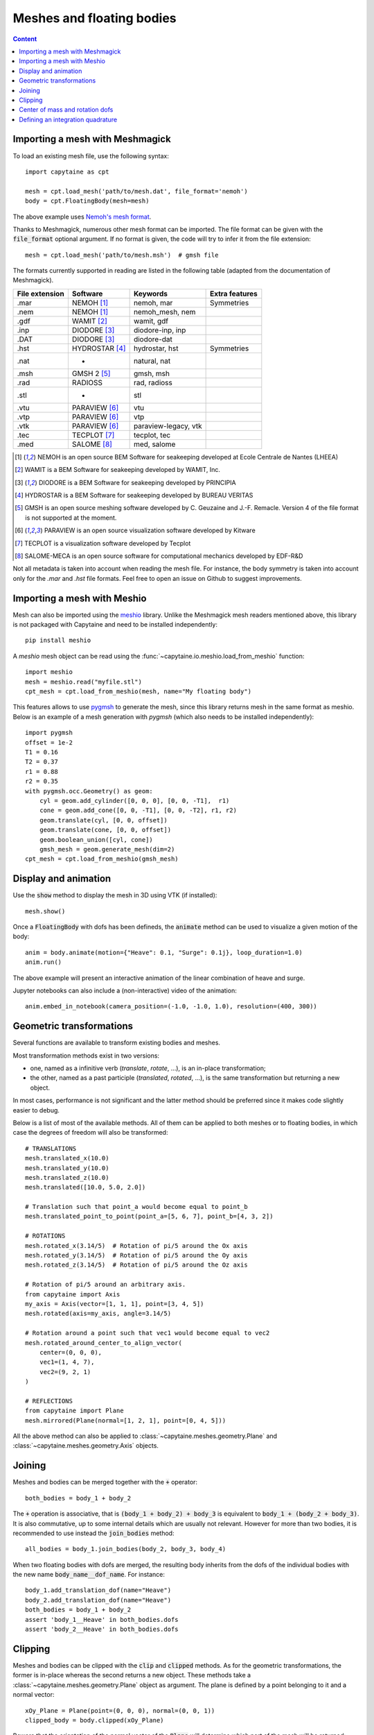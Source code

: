 ==========================
Meshes and floating bodies
==========================

.. contents:: Content

Importing a mesh with Meshmagick
--------------------------------

To load an existing mesh file, use the following syntax::

    import capytaine as cpt

    mesh = cpt.load_mesh('path/to/mesh.dat', file_format='nemoh')
    body = cpt.FloatingBody(mesh=mesh)

The above example uses `Nemoh's mesh format`_.

.. _`Nemoh's mesh format`: https://lheea.ec-nantes.fr/logiciels-et-brevets/nemoh-mesh-192932.kjsp

Thanks to Meshmagick, numerous other mesh format can be imported.
The file format can be given with the :code:`file_format` optional argument.
If no format is given, the code will try to infer it from the file extension::

    mesh = cpt.load_mesh('path/to/mesh.msh')  # gmsh file

The formats currently supported in reading are listed in the following table (adapted from the documentation of Meshmagick).

+-----------+-----------------+----------------------+-----------------+
| File      | Software        | Keywords             | Extra features  |
| extension |                 |                      |                 |
+===========+=================+======================+=================+
|   .mar    | NEMOH [#f1]_    | nemoh, mar           | Symmetries      |
+-----------+-----------------+----------------------+-----------------+
|   .nem    | NEMOH [#f1]_    | nemoh_mesh, nem      |                 |
+-----------+-----------------+----------------------+-----------------+
|   .gdf    | WAMIT [#f2]_    | wamit, gdf           |                 |
+-----------+-----------------+----------------------+-----------------+
|   .inp    | DIODORE [#f3]_  | diodore-inp, inp     |                 |
+-----------+-----------------+----------------------+-----------------+
|   .DAT    | DIODORE [#f3]_  | diodore-dat          |                 |
+-----------+-----------------+----------------------+-----------------+
|   .hst    | HYDROSTAR [#f4]_| hydrostar, hst       | Symmetries      |
+-----------+-----------------+----------------------+-----------------+
|   .nat    |    -            | natural, nat         |                 |
+-----------+-----------------+----------------------+-----------------+
|   .msh    | GMSH 2 [#f5]_   | gmsh, msh            |                 |
+-----------+-----------------+----------------------+-----------------+
|   .rad    | RADIOSS         | rad, radioss         |                 |
+-----------+-----------------+----------------------+-----------------+
|   .stl    |    -            | stl                  |                 |
+-----------+-----------------+----------------------+-----------------+
|   .vtu    | PARAVIEW [#f6]_ | vtu                  |                 |
+-----------+-----------------+----------------------+-----------------+
|   .vtp    | PARAVIEW [#f6]_ | vtp                  |                 |
+-----------+-----------------+----------------------+-----------------+
|   .vtk    | PARAVIEW [#f6]_ | paraview-legacy, vtk |                 |
+-----------+-----------------+----------------------+-----------------+
|   .tec    | TECPLOT [#f7]_  | tecplot, tec         |                 |
+-----------+-----------------+----------------------+-----------------+
|   .med    | SALOME [#f8]_   | med, salome          |                 |
+-----------+-----------------+----------------------+-----------------+

.. [#f1] NEMOH is an open source BEM Software for seakeeping developed at
         Ecole Centrale de Nantes (LHEEA)
.. [#f2] WAMIT is a BEM Software for seakeeping developed by WAMIT, Inc.
.. [#f3] DIODORE is a BEM Software for seakeeping developed by PRINCIPIA
.. [#f4] HYDROSTAR is a BEM Software for seakeeping developed by
         BUREAU VERITAS
.. [#f5] GMSH is an open source meshing software developed by C. Geuzaine
         and J.-F. Remacle. Version 4 of the file format is not supported at the
         moment.
.. [#f6] PARAVIEW is an open source visualization software developed by
         Kitware
.. [#f7] TECPLOT is a visualization software developed by Tecplot
.. [#f8] SALOME-MECA is an open source software for computational mechanics
         developed by EDF-R&D


Not all metadata is taken into account when reading the mesh file.
For instance, the body symmetry is taken into account only for the `.mar` and `.hst` file formats.
Feel free to open an issue on Github to suggest improvements.


Importing a mesh with Meshio
----------------------------

Mesh can also be imported using the `meshio <https://pypi.org/project/meshio/>`_
library. Unlike the Meshmagick mesh readers mentioned above, this library is
not packaged with Capytaine and need to be installed independently::

    pip install meshio

A `meshio` mesh object can be read using the :func:`~capytaine.io.meshio.load_from_meshio`
function::

    import meshio
    mesh = meshio.read("myfile.stl")
    cpt_mesh = cpt.load_from_meshio(mesh, name="My floating body")

This features allows to use `pygmsh <https://pypi.org/project/pygmsh/>`_ to
generate the mesh, since this library returns mesh in the same format as meshio.
Below is an example of a mesh generation with `pygmsh` (which also needs to be
installed independently)::

    import pygmsh
    offset = 1e-2
    T1 = 0.16
    T2 = 0.37
    r1 = 0.88
    r2 = 0.35
    with pygmsh.occ.Geometry() as geom:
        cyl = geom.add_cylinder([0, 0, 0], [0, 0, -T1],  r1)
        cone = geom.add_cone([0, 0, -T1], [0, 0, -T2], r1, r2)
        geom.translate(cyl, [0, 0, offset])
        geom.translate(cone, [0, 0, offset])
        geom.boolean_union([cyl, cone])
        gmsh_mesh = geom.generate_mesh(dim=2)
    cpt_mesh = cpt.load_from_meshio(gmsh_mesh)


Display and animation
---------------------
Use the :code:`show` method to display the mesh in 3D using VTK (if installed)::

    mesh.show()

Once a :code:`FloatingBody` with dofs has been defineds, the :code:`animate`
method can be used to visualize a given motion of the body::

    anim = body.animate(motion={"Heave": 0.1, "Surge": 0.1j}, loop_duration=1.0)
    anim.run()

The above example will present an interactive animation of the linear combination of heave and surge.

Jupyter notebooks can also include a (non-interactive) video of the animation::

    anim.embed_in_notebook(camera_position=(-1.0, -1.0, 1.0), resolution=(400, 300))


Geometric transformations
-------------------------
Several functions are available to transform existing bodies and meshes.

Most transformation methods exist in two versions:

* one, named as a infinitive verb (`translate`, `rotate`, ...), is an in-place transformation;
* the other, named as a past participle (`translated`, `rotated`, ...), is the
  same transformation but returning a new object.

In most cases, performance is not significant and the latter method should be
preferred since it makes code slightly easier to debug.

Below is a list of most of the available methods.
All of them can be applied to both meshes or to floating bodies, in which case
the degrees of freedom will also be transformed::

    # TRANSLATIONS
    mesh.translated_x(10.0)
    mesh.translated_y(10.0)
    mesh.translated_z(10.0)
    mesh.translated([10.0, 5.0, 2.0])

    # Translation such that point_a would become equal to point_b
    mesh.translated_point_to_point(point_a=[5, 6, 7], point_b=[4, 3, 2])

    # ROTATIONS
    mesh.rotated_x(3.14/5)  # Rotation of pi/5 around the Ox axis
    mesh.rotated_y(3.14/5)  # Rotation of pi/5 around the Oy axis
    mesh.rotated_z(3.14/5)  # Rotation of pi/5 around the Oz axis

    # Rotation of pi/5 around an arbitrary axis.
    from capytaine import Axis
    my_axis = Axis(vector=[1, 1, 1], point=[3, 4, 5])
    mesh.rotated(axis=my_axis, angle=3.14/5)

    # Rotation around a point such that vec1 would become equal to vec2
    mesh.rotated_around_center_to_align_vector(
        center=(0, 0, 0),
        vec1=(1, 4, 7),
        vec2=(9, 2, 1)
    )

    # REFLECTIONS
    from capytaine import Plane
    mesh.mirrored(Plane(normal=[1, 2, 1], point=[0, 4, 5]))

All the above method can also be applied to :class:`~capytaine.meshes.geometry.Plane`
and :class:`~capytaine.meshes.geometry.Axis` objects.


Joining
-------
Meshes and bodies can be merged together with the :code:`+` operator::

    both_bodies = body_1 + body_2

The :code:`+` operation is associative, that is :code:`(body_1 + body_2) + body_3`
is equivalent to :code:`body_1 + (body_2 + body_3)`.
It is also commutative, up to some internal details which are usually not relevant.
However for more than two bodies, it is recommended to use instead the
:code:`join_bodies` method::

    all_bodies = body_1.join_bodies(body_2, body_3, body_4)

When two floating bodies with dofs are merged, the resulting body inherits from
the dofs of the individual bodies with the new name :code:`body_name__dof_name`.
For instance::

    body_1.add_translation_dof(name="Heave")
    body_2.add_translation_dof(name="Heave")
    both_bodies = body_1 + body_2
    assert 'body_1__Heave' in both_bodies.dofs
    assert 'body_2__Heave' in both_bodies.dofs


Clipping
--------

Meshes and bodies can be clipped with the :code:`clip` and :code:`clipped` methods.
As for the geometric transformations, the former is in-place whereas the second
returns a new object.
These methods take a :class:`~capytaine.meshes.geometry.Plane`
object as argument. The plane is defined by a point belonging to it and a normal
vector::

    xOy_Plane = Plane(point=(0, 0, 0), normal=(0, 0, 1))
    clipped_body = body.clipped(xOy_Plane)

Beware that the orientation of the normal vector of the :code:`Plane` will
determine which part of the mesh will be returned::

    higher_part = body.clipped(Plane(point=(0, 0, 0), normal=(0, 0, -1)))
    lower_part = body.clipped(Plane(point=(0, 0, 0), normal=(0, 0, 1)))
    # body = lower_part + higher_part

The method :code:`keep_immersed_part` will clip the body (by default in-place)
with respect to two horizontal planes at :math:`z=0` and :math:`z=-h`::

    clipped_body = body.keep_immersed_part(sea_bottom=-10, inplace=False)


Center of mass and rotation dofs
--------------------------------

The center of gravity of the body can be defined by assigning a vector of 3
elements to the :code:`center_of_mass` attribute::

    body.center_of_mass = np.array([0.0, -1.0, -1.0])

The center of mass is used in some hydrostatics computation.
It is not required for hydrodynamical coefficients, except for the definition of the rotation degrees of freedom.
When defining a rotation dof, the code looks for attributes called
:code:`rotation_center`, :code:`center_of_mass` or * :code:`geometric_center` (in that order),
and use them to define the rotation axis.
If none of them are define, the rotation is defined around the origin of the domain :math:`(0, 0, 0)`.


Defining an integration quadrature
----------------------------------

.. warning:: This feature is experimental.
             Only quadrilaterals panels are supported at the moment.

During the resolution of the BEM problem, the Green function has to be
integrated on the mesh. By default, the integration is approximated by taking
the value at the center of the panel and multiplying by its area. For a more
accurate intagration, an higher order quadrature can be defined.

This feature relies on the external package `quadpy` to compute the quadrature.
You can install it with::

    pip install quadpy

Then chose one of the `available quadratures
<https://github.com/nschloe/quadpy#quadrilateral>`_ and give it to the
:code:`compute_quadrature` method::

    from quadpy.quadrilateral import stroud_c2_7_2

    body.mesh.compute_quadrature(method=stroud_c2_7_2())

It will then be used automatically when needed.

.. warning:: Transformations of the mesh (merging, clipping, ...) may reset the quadrature.
             Compute it only on your final mesh.

